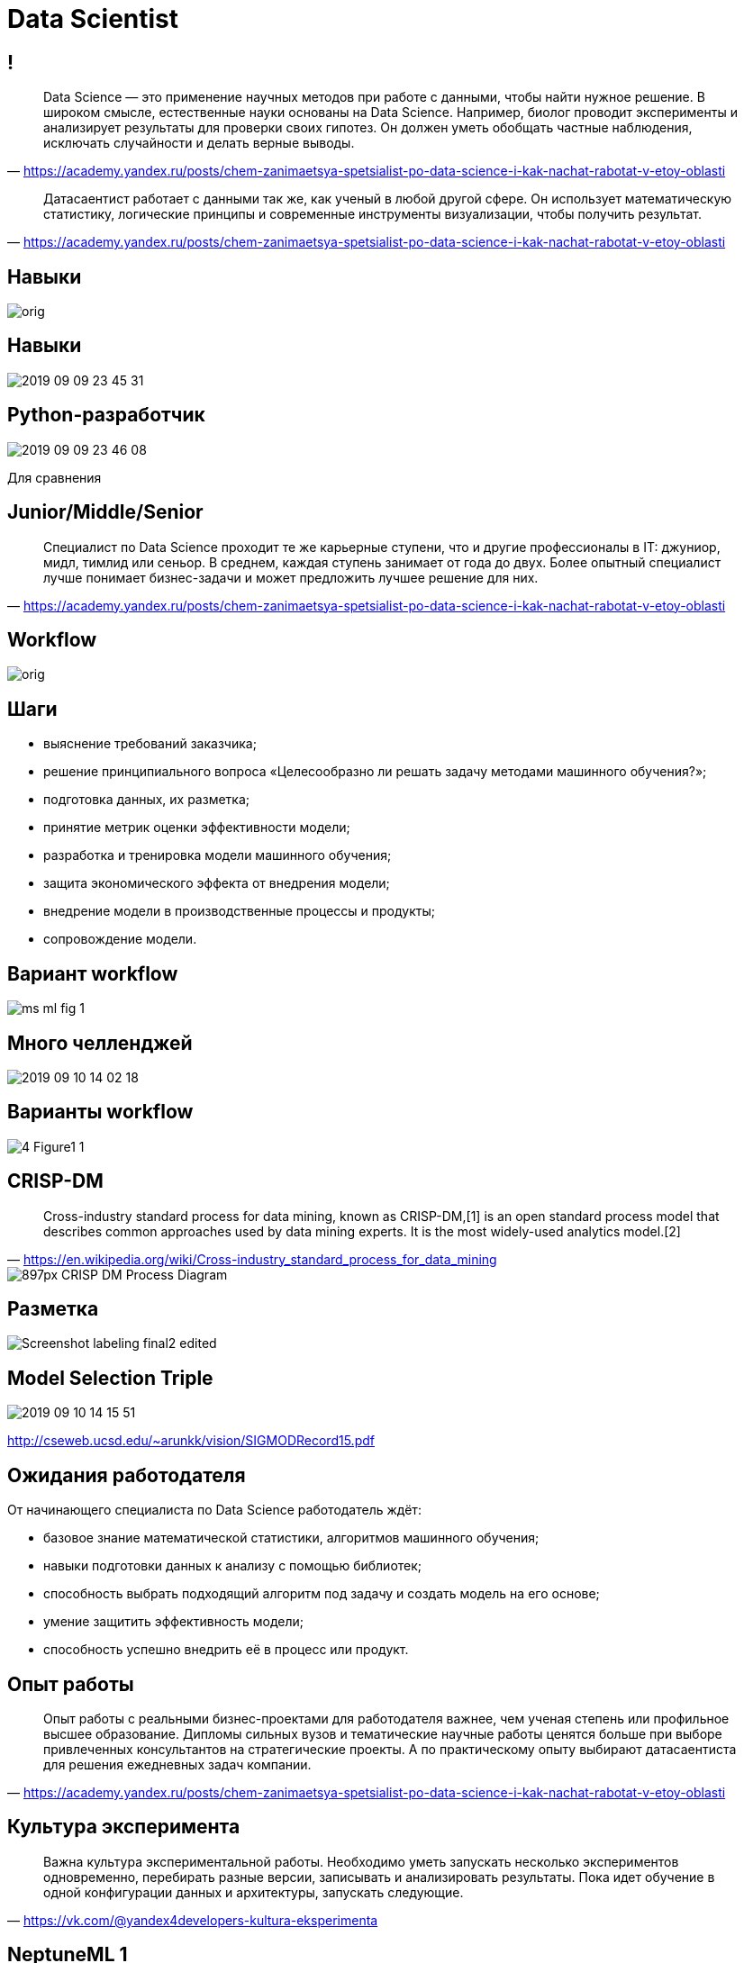 # Data Scientist

## !

"Data Science — это применение научных методов при работе с данными, чтобы найти нужное решение. В широком смысле, естественные науки основаны на Data Science. Например, биолог проводит эксперименты и анализирует результаты для проверки своих гипотез. Он должен уметь обобщать частные наблюдения, исключать случайности и делать верные выводы. 
"
-- https://academy.yandex.ru/posts/chem-zanimaetsya-spetsialist-po-data-science-i-kak-nachat-rabotat-v-etoy-oblasti[]

"
Датасаентист работает с данными так же, как ученый в любой другой сфере. Он использует математическую статистику, логические принципы и современные инструменты визуализации, чтобы получить результат.
"
-- https://academy.yandex.ru/posts/chem-zanimaetsya-spetsialist-po-data-science-i-kak-nachat-rabotat-v-etoy-oblasti[]

## Навыки

image::https://avatars.mds.yandex.net/get-media-platform/1851341/file_1567071903937/orig[]


## Навыки

image::2019-09-09-23-45-31.png[]

## Python-разработчик

image::2019-09-09-23-46-08.png[]
Для сравнения


## Junior/Middle/Senior

"
Специалист по Data Science проходит те же карьерные ступени, что и другие профессионалы в IT: джуниор, мидл, тимлид или сеньор. В среднем, каждая ступень занимает от года до двух. Более опытный специалист лучше понимает бизнес-задачи и может предложить лучшее решение для них.
"
-- https://academy.yandex.ru/posts/chem-zanimaetsya-spetsialist-po-data-science-i-kak-nachat-rabotat-v-etoy-oblasti[]

// TODO: найти статистику про распределение ролей 
// TODO: найти информацию о задачах по ролям

## Workflow

image::https://avatars.mds.yandex.net/get-media-platform/1851341/file_1567071972933/orig[]

## Шаги

- выяснение требований заказчика;
- решение принципиального вопроса «Целесообразно ли решать задачу методами машинного обучения?»;
- подготовка данных, их разметка;
- принятие метрик оценки эффективности модели;
- разработка и тренировка модели машинного обучения;
- защита экономического эффекта от внедрения модели;
- внедрение модели в производственные процессы и продукты;
- сопровождение модели.

## Вариант workflow
image::https://adriancolyer.files.wordpress.com/2019/07/ms-ml-fig-1.jpeg?w=640[]

## Много челленджей
image::2019-09-10-14-02-18.png[]

## Варианты workflow
image::https://ai2-s2-public.s3.amazonaws.com/figures/2017-08-08/8b7a185629d5480d207b2d3d74790b9b2ab17015/4-Figure1-1.png[]

## CRISP-DM
"Cross-industry standard process for data mining, known as CRISP-DM,[1] is an open standard process model that describes common approaches used by data mining experts. It is the most widely-used analytics model.[2]
"
-- https://en.wikipedia.org/wiki/Cross-industry_standard_process_for_data_mining

image::https://upload.wikimedia.org/wikipedia/commons/thumb/b/b9/CRISP-DM_Process_Diagram.png/897px-CRISP-DM_Process_Diagram.png[]

## Разметка
image::https://www.topbots.com/wp-content/uploads/2019/08/Screenshot_labeling_final2-edited.jpg[]

## Model Selection Triple
image::2019-09-10-14-15-51.png[]
http://cseweb.ucsd.edu/~arunkk/vision/SIGMODRecord15.pdf

## Ожидания работодателя

От начинающего специалиста по Data Science работодатель ждёт:

- базовое знание математической статистики, алгоритмов машинного обучения;
- навыки подготовки данных к анализу с помощью библиотек;
- способность выбрать подходящий алгоритм под задачу и создать модель на его основе;
- умение защитить эффективность модели;
- способность успешно внедрить её в процесс или продукт.

// TODO: добавить https://www.jetbrains.com/research/data-science-in-russia/

## Опыт работы

"Опыт работы с реальными бизнес-проектами для работодателя важнее, чем ученая степень или профильное высшее образование. Дипломы сильных вузов и тематические научные работы ценятся больше при выборе привлеченных консультантов на стратегические проекты. А по практическому опыту выбирают датасаентиста для решения ежедневных задач компании.
"
-- https://academy.yandex.ru/posts/chem-zanimaetsya-spetsialist-po-data-science-i-kak-nachat-rabotat-v-etoy-oblasti


## Культура эксперимента
"
Важна культура экспериментальной работы. Необходимо уметь запускать несколько экспериментов одновременно, перебирать разные версии, записывать и анализировать результаты. Пока идет обучение в одной конфигурации данных и архитектуры, запускать следующие.
"
-- https://vk.com/@yandex4developers-kultura-eksperimenta

// TODO: развить тему

## NeptuneML 1
image::https://miro.medium.com/max/1917/1*kxpOMPG3YSDrePd3M-Ft-Q.png[]

## NeptuneML 2
image::https://miro.medium.com/max/1904/1*rz9qRQP2a4VJwfCekh2gtg.png[]
image::https://miro.medium.com/max/1904/1*1DgXhIrBm1A4Qqx9irZv8A.png[]

## AutoML
image::https://github.com/hibayesian/awesome-automl-papers/raw/master/resources/procedure.jpg[]

## AutoML mindmap
image::https://github.com/hibayesian/awesome-automl-papers/raw/master/resources/automl.png[]

## Off-the-shelf AutoML
image::https://miro.medium.com/max/910/0*TaJKX2KXpE5yr45t[]

## Источники
- https://academy.yandex.ru/posts/chem-zanimaetsya-spetsialist-po-data-science-i-kak-nachat-rabotat-v-etoy-oblasti
- https://vk.com/@yandex4developers-kultura-eksperimenta
- https://blog.acolyer.org/2019/07/08/software-engineering-for-machine-learning/
- https://www.topbots.com/ai-nlp-research-papers-acl2019/
- https://github.com/hibayesian/awesome-automl-papers
- https://medium.com/neptune-ml/managing-thousands-of-machine-learning-experiments-with-a-single-dashboard-39324279e298
- https://medium.com/neptune-ml/tracking-organization-and-collaboration-for-data-science-projects-with-neptune-ml-bc9105130741
- https://medium.com/georgian-impact-blog/automatic-machine-learning-aml-landscape-survey-f75c3ae3bbf2
- https://towardsdatascience.com/building-the-future-of-data-science-d5587a402e42